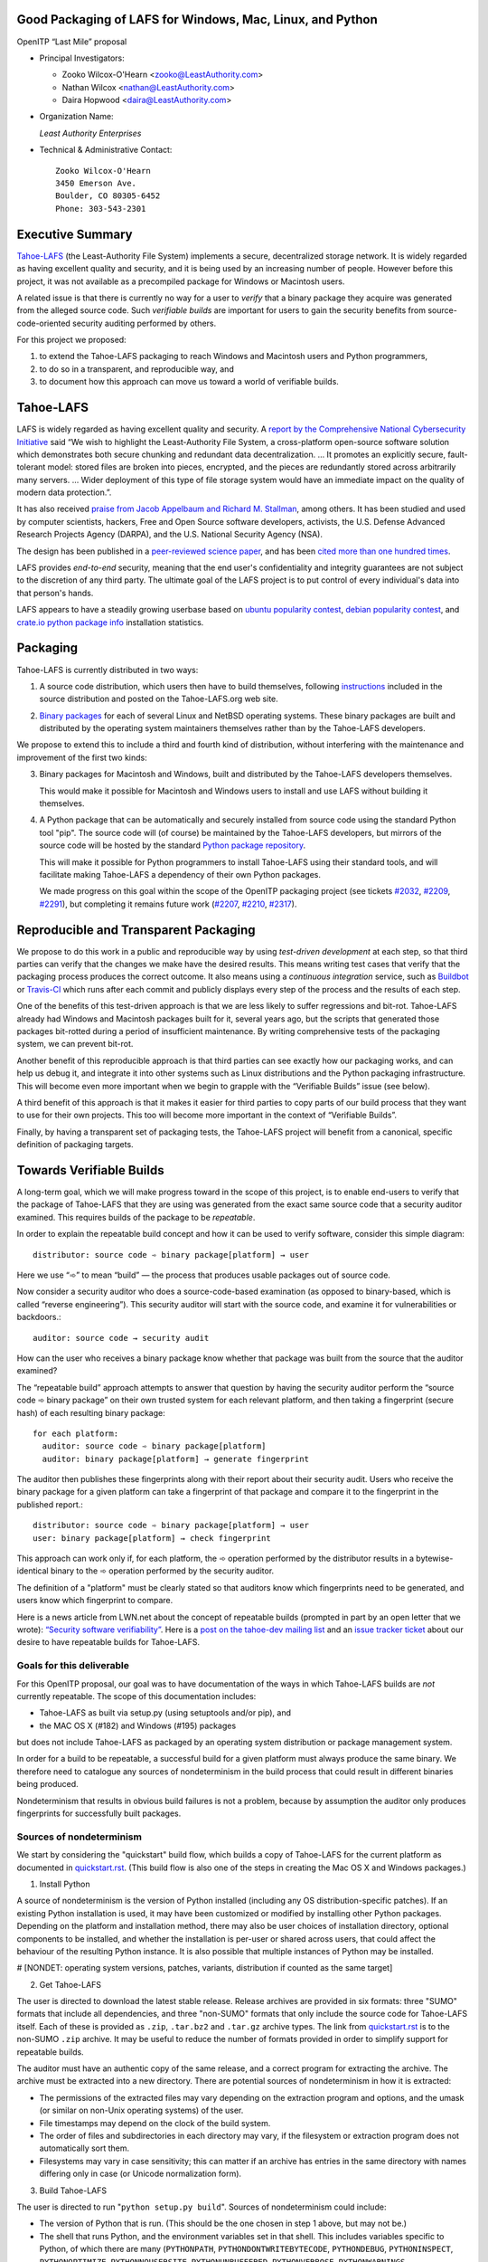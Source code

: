 ﻿
============================================================
 Good Packaging of LAFS for Windows, Mac, Linux, and Python
============================================================

OpenITP “Last Mile” proposal

• Principal Investigators:

  • Zooko Wilcox-O'Hearn <zooko@LeastAuthority.com>
  • Nathan Wilcox <nathan@LeastAuthority.com>
  • Daira Hopwood <daira@LeastAuthority.com>

• Organization Name:

  *Least Authority Enterprises*

• Technical & Administrative Contact::

     Zooko Wilcox-O'Hearn
     3450 Emerson Ave.
     Boulder, CO 80305-6452
     Phone: 303-543-2301

===================
 Executive Summary
===================

`Tahoe-LAFS`_ (the Least-Authority File System) implements a secure,
decentralized storage network. It is widely regarded as having
excellent quality and security, and it is being used by an increasing
number of people. However before this project, it was not available
as a precompiled package for Windows or Macintosh users.

.. _Tahoe-LAFS: https://Tahoe-LAFS.org

A related issue is that there is currently no way for a user to
*verify* that a binary package they acquire was generated from the
alleged source code. Such *verifiable builds* are important for users
to gain the security benefits from source-code-oriented security
auditing performed by others.

For this project we proposed:

1. to extend the Tahoe-LAFS packaging to reach Windows and Macintosh
   users and Python programmers,
2. to do so in a transparent, and reproducible way, and
3. to document how this approach can move us toward a world of
   verifiable builds.

============
 Tahoe-LAFS
============

LAFS is widely regarded as having excellent quality and security. A
`report by the Comprehensive National Cybersecurity Initiative`_ said
“We wish to highlight the Least-Authority File System, a
cross-platform open-source software solution which demonstrates both
secure chunking and redundant data decentralization. … It promotes an
explicitly secure, fault- tolerant model: stored files are broken into
pieces, encrypted, and the pieces are redundantly stored across
arbitrarily many servers. … Wider deployment of this type of file
storage system would have an immediate impact on the quality of modern
data protection.”.

.. _report by the Comprehensive National Cybersecurity Initiative: http://www.cyber.st.dhs.gov/docs/National_Cyber_Leap_Year_Summit_2009_Co-Chairs_Report.pdf

It has also received `praise from Jacob Appelbaum and
Richard M. Stallman`_, among others. It has been studied and used by
computer scientists, hackers, Free and Open Source software
developers, activists, the U.S. Defense Advanced Research Projects
Agency (DARPA), and the U.S. National Security Agency (NSA).

.. _praise from Jacob Appelbaum and Richard M. Stallman: https://leastauthority.com/blog/least-authority-announces-prism-proof-storage-service.html

The design has been published in a `peer-reviewed science paper`_, and
has been `cited more than one hundred times`_.

.. _peer-reviewed science paper: http://eprint.iacr.org/2012/524

.. _cited more than one hundred times: http://scholar.google.com/scholar?q=%22least-authority+filesystem%22+OR+%22tahoe-lafs%22+OR+%22least-authority+file+system%22&btnG=&hl=en&as_sdt=0%2C6

LAFS provides *end-to-end* security, meaning that the end user's
confidentiality and integrity guarantees are not subject to the
discretion of any third party. The ultimate goal of the LAFS project
is to put control of every individual's data into that person's hands.

LAFS appears to have a steadily growing userbase based on `ubuntu
popularity contest`_, `debian popularity contest`_, and `crate.io python
package info`_ installation statistics.

.. _`ubuntu popularity contest`: http://www.lesbonscomptes.com/upopcon/
.. _`debian popularity contest`: http://qa.debian.org/popcon.php?package=tahoe-lafs
.. _`crate.io python package info`: https://crate.io/packages/allmydata-tahoe/

===========
 Packaging
===========

Tahoe-LAFS is currently distributed in two ways:

1. A source code distribution, which users then have to build
   themselves, following `instructions`_ included in the source
   distribution and posted on the Tahoe-LAFS.org web site.

.. _instructions: https://tahoe-lafs.org/trac/tahoe-lafs/browser/trunk/docs/quickstart.rst

2. `Binary packages`_ for each of several Linux and NetBSD operating
   systems. These binary packages are built and distributed by the
   operating system maintainers themselves rather than by the
   Tahoe-LAFS developers.

.. _Binary packages: https://tahoe-lafs.org/trac/tahoe-lafs/wiki/Installation

We propose to extend this to include a third and fourth kind of
distribution, without interfering with the maintenance and improvement
of the first two kinds:

3. Binary packages for Macintosh and Windows, built and distributed by
   the Tahoe-LAFS developers themselves.

   This would make it possible for Macintosh and Windows users to
   install and use LAFS without building it themselves.

4. A Python package that can be automatically and securely installed
   from source code using the standard Python tool "pip". The source
   code will (of course) be maintained by the Tahoe-LAFS developers,
   but mirrors of the source code will be hosted by the standard
   `Python package repository`_.

   This will make it possible for Python programmers to install
   Tahoe-LAFS using their standard tools, and will facilitate
   making Tahoe-LAFS a dependency of their own Python packages.

   We made progress on this goal within the scope of the OpenITP
   packaging project (see tickets `#2032`_, `#2209`_, `#2291`_),
   but completing it remains future work (`#2207`_, `#2210`_, `#2317`_).

.. _`Python package repository`: https://pypi.python.org
.. _`#2032`: https://tahoe-lafs.org/trac/tahoe-lafs/ticket/2032
.. _`#2207`: https://tahoe-lafs.org/trac/tahoe-lafs/ticket/2207
.. _`#2209`: https://tahoe-lafs.org/trac/tahoe-lafs/ticket/2209
.. _`#2210`: https://tahoe-lafs.org/trac/tahoe-lafs/ticket/2210
.. _`#2291`: https://tahoe-lafs.org/trac/tahoe-lafs/ticket/2291
.. _`#2317`: https://tahoe-lafs.org/trac/tahoe-lafs/ticket/2317

========================================
 Reproducible and Transparent Packaging
========================================

We propose to do this work in a public and reproducible way by using
*test-driven development* at each step, so that third parties can
verify that the changes we make have the desired results. This means
writing test cases that verify that the packaging process produces the
correct outcome. It also means using a *continuous integration*
service, such as Buildbot_ or Travis-CI_ which runs after each commit
and publicly displays every step of the process and the results of
each step.

.. _Buildbot: http://buildbot.net/
.. _Travis-CI: https://travis-ci.org/

One of the benefits of this test-driven approach is that we are less
likely to suffer regressions and bit-rot. Tahoe-LAFS already had
Windows and Macintosh packages built for it, several years ago, but
the scripts that generated those packages bit-rotted during a period
of insufficient maintenance. By writing comprehensive tests of the
packaging system, we can prevent bit-rot.

Another benefit of this reproducible approach is that third parties
can see exactly how our packaging works, and can help us debug it, and
integrate it into other systems such as Linux distributions and the
Python packaging infrastructure. This will become even more important
when we begin to grapple with the “Verifiable Builds” issue (see
below).

A third benefit of this approach is that it makes it easier for third
parties to copy parts of our build process that they want to use for
their own projects. This too will become more important in the context
of “Verifiable Builds”.

Finally, by having a transparent set of packaging tests, the Tahoe-LAFS
project will benefit from a canonical, specific definition of packaging
targets.

===========================
 Towards Verifiable Builds
===========================

A long-term goal, which we will make progress toward in the scope of
this project, is to enable end-users to verify that the package of
Tahoe-LAFS that they are using was generated from the exact same
source code that a security auditor examined. This requires builds
of the package to be *repeatable*.

In order to explain the repeatable build concept and how it can be
used to verify software, consider this simple diagram::

    distributor: source code ➾ binary package[platform] → user

Here we use “➾” to mean “build” — the process that produces usable
packages out of source code.

Now consider a security auditor who does a source-code-based
examination (as opposed to binary-based, which is called “reverse
engineering”). This security auditor will start with the source code,
and examine it for vulnerabilities or backdoors.::

    auditor: source code → security audit

How can the user who receives a binary package know whether that
package was built from the source that the auditor examined?

The “repeatable build” approach attempts to answer that question by
having the security auditor perform the “source code ➾ binary package”
on their own trusted system for each relevant platform, and then
taking a fingerprint (secure hash) of each resulting binary package::

   for each platform:
     auditor: source code ➾ binary package[platform]
     auditor: binary package[platform] → generate fingerprint

The auditor then publishes these fingerprints along with their report
about their security audit. Users who receive the binary package for
a given platform can take a fingerprint of that package and compare it
to the fingerprint in the published report.::

   distributor: source code ➾ binary package[platform] → user
   user: binary package[platform] → check fingerprint

This approach can work only if, for each platform, the ➾ operation
performed by the distributor results in a bytewise-identical binary
to the ➾ operation performed by the security auditor.

The definition of a "platform" must be clearly stated so that
auditors know which fingerprints need to be generated, and users
know which fingerprint to compare.

Here is a news article from LWN.net about the concept of repeatable
builds (prompted in part by an open letter that we wrote): `“Security
software verifiability”`_. Here is a `post on the tahoe-dev mailing
list`_ and an `issue tracker ticket`_ about our desire to have
repeatable builds for Tahoe-LAFS.

.. _“Security software verifiability”: https://lwn.net/Articles/564263/
.. _post on the tahoe-dev mailing list: https://tahoe-lafs.org/pipermail/tahoe-dev/2013-August/008684.html
.. _issue tracker ticket: https://tahoe-lafs.org/trac/tahoe-lafs/ticket/2057

Goals for this deliverable
--------------------------

For this OpenITP proposal, our goal was to have documentation of
the ways in which Tahoe-LAFS builds are *not* currently repeatable.
The scope of this documentation includes:

* Tahoe-LAFS as built via setup.py (using setuptools and/or pip), and
* the MAC OS X (#182) and Windows (#195) packages 

but does not include Tahoe-LAFS as packaged by an operating system
distribution or package management system.

In order for a build to be repeatable, a successful build for a given
platform must always produce the same binary. We therefore need to
catalogue any sources of nondeterminism in the build process that
could result in different binaries being produced.

Nondeterminism that results in obvious build failures is not a problem,
because by assumption the auditor only produces fingerprints for
successfully built packages.

Sources of nondeterminism
-------------------------

We start by considering the "quickstart" build flow, which builds a
copy of Tahoe-LAFS for the current platform as documented in
`quickstart.rst`_. (This build flow is also one of the steps in
creating the Mac OS X and Windows packages.)

.. _quickstart.rst: https://tahoe-lafs.org/trac/tahoe-lafs/browser/docs/quickstart.rst

1. Install Python

A source of nondeterminism is the version of Python installed (including
any OS distribution-specific patches). If an existing Python installation
is used, it may have been customized or modified by installing other
Python packages. Depending on the platform and installation method,
there may also be user choices of installation directory, optional
components to be installed, and whether the installation is per-user or
shared across users, that could affect the behaviour of the resulting
Python instance. It is also possible that multiple instances of Python
may be installed.

#  [NONDET: operating system versions, patches, variants, distribution if counted as the same target]


2. Get Tahoe-LAFS

The user is directed to download the latest stable release. Release
archives are provided in six formats: three "SUMO" formats that include
all dependencies, and three "non-SUMO" formats that only include the
source code for Tahoe-LAFS itself. Each of these is provided as ``.zip``,
``.tar.bz2`` and ``.tar.gz`` archive types. The link from `quickstart.rst`_
is to the non-SUMO ``.zip`` archive. It may be useful to reduce the
number of formats provided in order to simplify support for repeatable
builds.

The auditor must have an authentic copy of the same release, and a
correct program for extracting the archive. The archive must be
extracted into a new directory. There are potential sources of
nondeterminism in how it is extracted:

* The permissions of the extracted files may vary depending on the
  extraction program and options, and the umask (or similar on
  non-Unix operating systems) of the user.
* File timestamps may depend on the clock of the build system.
* The order of files and subdirectories in each directory may vary,
  if the filesystem or extraction program does not automatically
  sort them.
* Filesystems may vary in case sensitivity; this can matter if an
  archive has entries in the same directory with names differing
  only in case (or Unicode normalization form).

3. Build Tahoe-LAFS

The user is directed to run "``python setup.py build``". Sources of
nondeterminism could include:

* The version of Python that is run. (This should be the one chosen
  in step 1 above, but may not be.)
* The shell that runs Python, and the environment variables set in
  that shell. This includes variables specific to Python, of which
  there are many (``PYTHONPATH``, ``PYTHONDONTWRITEBYTECODE``,
  ``PYTHONDEBUG``, ``PYTHONINSPECT``, ``PYTHONOPTIMIZE``,
  ``PYTHONNOUSERSITE``, ``PYTHONUNBUFFERED``, ``PYTHONVERBOSE``,
  ``PYTHONWARNINGS``, ``PYTHONSTARTUP``, ``PYTHONHOME``,
  ``PYTHONCASEOK``, ``PYTHONIOENCODING``, ``PYTHONHASHSEED``), and
  those defined by the operating system (for example on Unix,
  ``LD_LIBRARY_PATH`` and locale-related variables).
* Redirection and terminal settings.
* Other installed Python versions. It is potentially possible for
  Python subprocesses to use a different instance of Python, although
  the build attempts to avoid this. See for example
  `#1302`_ ("installing Python 3 breaks bin\tahoe on Windows").
* The versions of libraries imported directly by ``setup.py``,
  such as ``setuptools`` and ``pkg_resources``.
* Whether the build is performed in a ``virtualenv`` environment.
* Which other Python packages are installed in the system and in
  any ``virtualenv`` environment. (Potentially, *any* installed
  library could have side effects on the build even if it is not
  a dependency of Tahoe-LAFS.)

.. _`#1302`: https://tahoe-lafs.org/trac/tahoe-lafs/ticket/1302

The build process uses a library called ``setuptools`` to satisfy
any needed dependencies. By default, missing dependencies are
downloaded from the Internet. Since Internet access is essentially
impossible to make deterministic, this behaviour would need to be
disabled in order to achieve repeatable builds. For the purpose
of this analysis, we will assume that all dependencies are available
locally (for example by using a SUMO build), and that downloads from
the Internet are prevented. (It may be desirable to block Internet
access by the build process rather than relying only on documented
``setuptools`` behaviour.) Tahoe-LAFS ticket `#2055`_ ("Building
tahoe safely is non-trivial") documents our attempts to fix these
problems.

The following ``setuptools`` bugs may complicate reasoning about
which dependencies are used:
* `#1258`_ ("having Tahoe or any dependency installed in
  ``site-packages`` (or any other shared directory) can cause us
  to run or test the wrong code")
* `#1450`_ ("setuptools downloads and builds a correct version
  of a dependency in the install-to-egg step, but then adds a
  different version not satisfying the requirement to
  ``easy_install.pth``")
* `#2306`_ ("why does zetuptoolz build the same dependency more
  than once?")
* `#717`_ ("unnecessary rebuild of dependencies when ``tahoe-deps/``
  is present")

Improvements to Tahoe-LAFS' build process that could mitigate the
effects of these issues and improve testability include:
* `#1346`_ ("desert-island test can pass incorrectly because
  packages are installed")
* `#1504`_ ("allow build ignoring system-installed packages")
* `#1464`_ ("stronger isolation between the Python libraries
  imported by build steps and those used by buildbot")
* `#709`_ ("hard to run against alternate dependencies, e.g.
  trunk version of Foolscap")
* `#2129`_ ("``bin/tahoe debug trial`` runs installed code
  somewhere other than modified source files in ``src/``")
* `#1220`_ ("build/install should be able to refrain from getting
  dependencies")

* which dists it chooses can influence further choices of dist for other dependencies

.. _`#709`:  https://tahoe-lafs.org/trac/tahoe-lafs/ticket/709
.. _`#717`:  https://tahoe-lafs.org/trac/tahoe-lafs/ticket/717
.. _`#1220`: https://tahoe-lafs.org/trac/tahoe-lafs/ticket/1220
.. _`#1346`: https://tahoe-lafs.org/trac/tahoe-lafs/ticket/1346
.. _`#1450`: https://tahoe-lafs.org/trac/tahoe-lafs/ticket/1450
.. _`#1464`: https://tahoe-lafs.org/trac/tahoe-lafs/ticket/1464
.. _`#1504`: https://tahoe-lafs.org/trac/tahoe-lafs/ticket/1504
.. _`#2055`: https://tahoe-lafs.org/trac/tahoe-lafs/ticket/2055
.. _`#2129`: https://tahoe-lafs.org/trac/tahoe-lafs/ticket/2129
.. _`#2306`: https://tahoe-lafs.org/trac/tahoe-lafs/ticket/2306

Our current plan to switch to a build process using ``pip`` is
documented in `#2077`_ ("pip packaging plan").

.. _`#2077`: https://tahoe-lafs.org/trac/tahoe-lafs/ticket/2077

Without underestimating the difficulty in doing so, suppose for the
sake of argument that predictable versions of Tahoe-LAFS and all of
its direct and indirect dependencies are used in the build. That is,
the auditor and end-user are using the same versions of all dependent
libraries.

Note that some dependencies are pure Python while others depend on
C/C++ extension modules.

The following additional sources of nondeterminism may be present:

* The order in which dependencies are built.
* Whether C/C++ extensions are "embedded" or dynamically linked
  against an installed system library (this is relevant for
  Crypto++ and OpenSSL).
* The buildchain for C/C++ code (which includes many non-obvious
  dependencies).
* The build process for C/C++ code may be nondeterministic, for
  example depending on timestamps, permissions, and similar.
* distutils properties that affect compilation
  [need reference]
* Environment variables that affect compilation of Python code.
* Execution of Python code for building Tahoe-LAFS or a dependency
  (for example the order of ``dict`` elements etc.)
* Possible reliance on entropy sources (e.g. ``os.urandom``).
* Side effects of operations such as running tests, which may
  write to files under the build directory.


====================
 Mac OS X packaging
====================

# note: uses installed Python

This OS X packaging phase has four steps:

#. Solicit a volunteer to provide an OS X Buildbot slave.

   A volunteer has been found and this is planned to be set up within the next
   few weeks.

#. Implement packaging tests for known OS X-specific issues:

   * `Ticket 1006`_: *Incorrect pycryptopp architecture selected on osx 10.6.*

     This ticket has been closed as it is difficult to reproduce. Also there
     are probably not many installations of OS X 10.6 these days. On newer OS X
     versions, this has not been observed.

   * `Ticket 2001`_: *build binary eggs for macosx-10.9-intel (mavericks)*

   .. _`Ticket 1006`: https://tahoe-lafs.org/trac/tahoe-lafs/ticket/1006
   .. _`Ticket 2001`: https://tahoe-lafs.org/trac/tahoe-lafs/ticket/2001

   * `Ticket 182`_: *build a .pkg installer for Mac OS X 10.9 Mavericks (intel-x86-64)*

     A make target for building OS X package has been added. Package tests are
     also added to see if the resultant Python package modules are installed
     in the right directories.

     A draft video of the OS X package configuration and usage has been
     made, and will be posted on the blog once editing has been completed.

     The OS X installer package will be made available for the subsequent
     official releases of Tahoe-LAFS. Currently it builds the version from
     the master branch.

   .. _`Ticket 182`: https://tahoe-lafs.org/trac/tahoe-lafs/ticket/182

===================
 Windows packaging
===================

# note: installer checks existing version of Python and installs
# a known version if there is no existing version, or it is too old

This Windows packaging phase has four steps, similar to `Phase 3: Mac OS X packaging`_

#. Solicit a volunteer to provide a Windows Buildbot slave.
#. Implement packaging tests for known Windows-specific issues:

   * `Ticket 1093`_: *win32 build hell*
   * `Ticket 1371`_: *Windows registry keys for Python file associations may have broken permissions, preventing build or installation*

   .. _`Ticket 1093`: https://tahoe-lafs.org/trac/tahoe-lafs/ticket/1093
   .. _`Ticket 1371`: https://tahoe-lafs.org/trac/tahoe-lafs/ticket/1371

#. Fix those tickets and verify that source-based or pip-based
   installations work on Windows on the relevant Build-slaves.

   At this stage announce improved Windows support on the mailing list,
   as for OS X.

#. Create a new build target for a Windows-based package, and develop
   an automated package test in concert with this development.

   * `Ticket 195`_: *user-friendly installer for Windows -- for my Dad!*

   .. _`Ticket 195`: https://tahoe-lafs.org/trac/tahoe-lafs/ticket/195

.. To render this reStructuredText file into a PDF file, run:
.. rst2pdf openitp-proposal_good-packaging-for-LAFS.rst

.. To render this reStructuredText file into an HTML file, run:
.. F=openitp-proposal_good-packaging-for-LAFS ; rst2html $F.rst > $F.html
